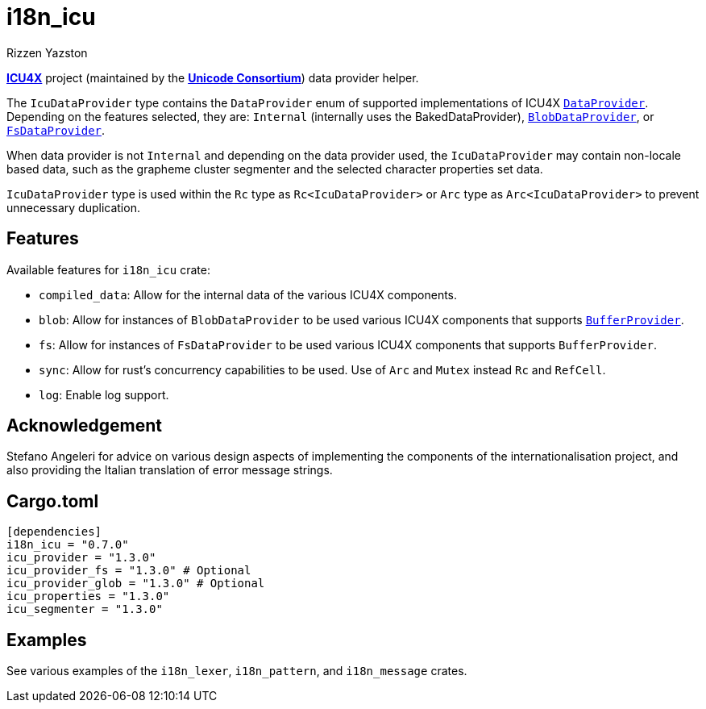 = i18n_icu
Rizzen Yazston
:icu4x: https://github.com/unicode-org/icu4x
:url-unicode: https://home.unicode.org/
:DataProvider: https://docs.rs/icu_provider/1.2.0/icu_provider/trait.DataProvider.html
:BlobDataProvider: https://docs.rs/icu_provider_blob/1.2.0/icu_provider_blob/struct.BlobDataProvider.html
:FsDataProvider: https://docs.rs/icu_provider_fs/1.2.1/icu_provider_fs/struct.FsDataProvider.html
:BufferProvider: https://docs.rs/icu_provider/1.2.0/icu_provider/buf/trait.BufferProvider.html

{icu4x}[*ICU4X*] project (maintained by the {url-unicode}[*Unicode Consortium*]) data provider helper.

The `IcuDataProvider` type contains the `DataProvider` enum of supported implementations of ICU4X {DataProvider}[`DataProvider`]. Depending on the features selected, they are: `Internal` (internally uses the BakedDataProvider), {BlobDataProvider}[`BlobDataProvider`], or {FsDataProvider}[`FsDataProvider`].

When data provider is not `Internal` and depending on the data provider used, the `IcuDataProvider` may contain non-locale based data, such as the grapheme cluster segmenter and the selected character properties set data.

`IcuDataProvider` type is used within the `Rc` type as `Rc<IcuDataProvider>` or `Arc` type as `Arc<IcuDataProvider>` to prevent unnecessary duplication.

== Features

Available features for `i18n_icu` crate:
 
* `compiled_data`: Allow for the internal data of the various ICU4X components.
 
* `blob`: Allow for instances of `BlobDataProvider` to be used various ICU4X components that supports {BufferProvider}[`BufferProvider`].
 
* `fs`: Allow for instances of `FsDataProvider` to be used various ICU4X components that supports `BufferProvider`.

* `sync`: Allow for rust's concurrency capabilities to be used. Use of `Arc` and `Mutex` instead `Rc` and `RefCell`.
 
* `log`: Enable log support.

== Acknowledgement

Stefano Angeleri for advice on various design aspects of implementing the components of the internationalisation project, and also providing the Italian translation of error message strings.

== Cargo.toml

```
[dependencies]
i18n_icu = "0.7.0"
icu_provider = "1.3.0"
icu_provider_fs = "1.3.0" # Optional
icu_provider_glob = "1.3.0" # Optional
icu_properties = "1.3.0"
icu_segmenter = "1.3.0"
```

== Examples

See various examples of the `i18n_lexer`, `i18n_pattern`, and `i18n_message` crates.
